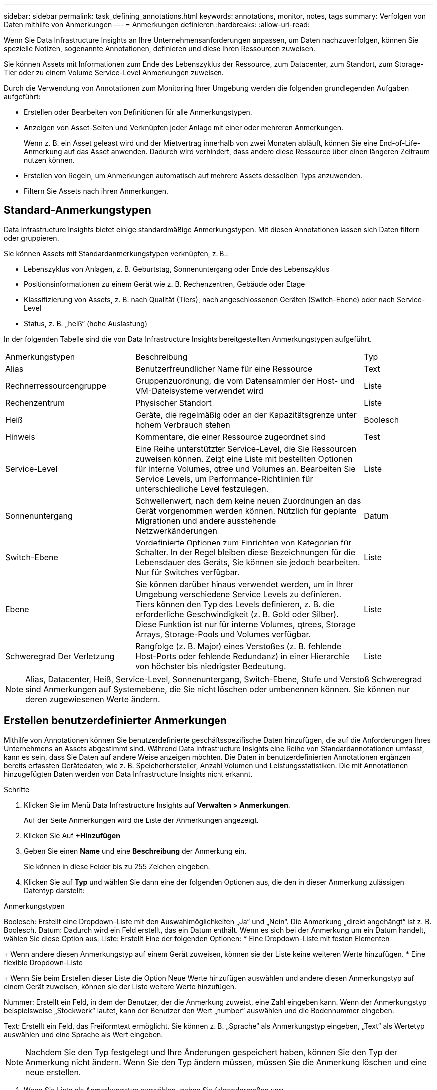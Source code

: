 ---
sidebar: sidebar 
permalink: task_defining_annotations.html 
keywords: annotations, monitor, notes, tags 
summary: Verfolgen von Daten mithilfe von Anmerkungen 
---
= Anmerkungen definieren
:hardbreaks:
:allow-uri-read: 


[role="lead"]
Wenn Sie Data Infrastructure Insights an Ihre Unternehmensanforderungen anpassen, um Daten nachzuverfolgen, können Sie spezielle Notizen, sogenannte Annotationen, definieren und diese Ihren Ressourcen zuweisen.

Sie können Assets mit Informationen zum Ende des Lebenszyklus der Ressource, zum Datacenter, zum Standort, zum Storage-Tier oder zu einem Volume Service-Level Anmerkungen zuweisen.

Durch die Verwendung von Annotationen zum Monitoring Ihrer Umgebung werden die folgenden grundlegenden Aufgaben aufgeführt:

* Erstellen oder Bearbeiten von Definitionen für alle Anmerkungstypen.
* Anzeigen von Asset-Seiten und Verknüpfen jeder Anlage mit einer oder mehreren Anmerkungen.
+
Wenn z. B. ein Asset geleast wird und der Mietvertrag innerhalb von zwei Monaten abläuft, können Sie eine End-of-Life-Anmerkung auf das Asset anwenden. Dadurch wird verhindert, dass andere diese Ressource über einen längeren Zeitraum nutzen können.

* Erstellen von Regeln, um Anmerkungen automatisch auf mehrere Assets desselben Typs anzuwenden.
* Filtern Sie Assets nach ihren Anmerkungen.




== Standard-Anmerkungstypen

Data Infrastructure Insights bietet einige standardmäßige Anmerkungstypen. Mit diesen Annotationen lassen sich Daten filtern oder gruppieren.

Sie können Assets mit Standardanmerkungstypen verknüpfen, z. B.:

* Lebenszyklus von Anlagen, z. B. Geburtstag, Sonnenuntergang oder Ende des Lebenszyklus
* Positionsinformationen zu einem Gerät wie z. B. Rechenzentren, Gebäude oder Etage
* Klassifizierung von Assets, z. B. nach Qualität (Tiers), nach angeschlossenen Geräten (Switch-Ebene) oder nach Service-Level
* Status, z. B. „heiß“ (hohe Auslastung)


In der folgenden Tabelle sind die von Data Infrastructure Insights bereitgestellten Anmerkungstypen aufgeführt.

[cols="30,53, 16"]
|===


| Anmerkungstypen | Beschreibung | Typ 


| Alias | Benutzerfreundlicher Name für eine Ressource | Text 


| Rechnerressourcengruppe | Gruppenzuordnung, die vom Datensammler der Host- und VM-Dateisysteme verwendet wird | Liste 


| Rechenzentrum | Physischer Standort | Liste 


| Heiß | Geräte, die regelmäßig oder an der Kapazitätsgrenze unter hohem Verbrauch stehen | Boolesch 


| Hinweis | Kommentare, die einer Ressource zugeordnet sind | Test 


| Service-Level | Eine Reihe unterstützter Service-Level, die Sie Ressourcen zuweisen können. Zeigt eine Liste mit bestellten Optionen für interne Volumes, qtree und Volumes an. Bearbeiten Sie Service Levels, um Performance-Richtlinien für unterschiedliche Level festzulegen. | Liste 


| Sonnenuntergang | Schwellenwert, nach dem keine neuen Zuordnungen an das Gerät vorgenommen werden können. Nützlich für geplante Migrationen und andere ausstehende Netzwerkänderungen. | Datum 


| Switch-Ebene | Vordefinierte Optionen zum Einrichten von Kategorien für Schalter. In der Regel bleiben diese Bezeichnungen für die Lebensdauer des Geräts, Sie können sie jedoch bearbeiten. Nur für Switches verfügbar. | Liste 


| Ebene | Sie können darüber hinaus verwendet werden, um in Ihrer Umgebung verschiedene Service Levels zu definieren. Tiers können den Typ des Levels definieren, z. B. die erforderliche Geschwindigkeit (z. B. Gold oder Silber). Diese Funktion ist nur für interne Volumes, qtrees, Storage Arrays, Storage-Pools und Volumes verfügbar. | Liste 


| Schweregrad Der Verletzung | Rangfolge (z. B. Major) eines Verstoßes (z. B. fehlende Host-Ports oder fehlende Redundanz) in einer Hierarchie von höchster bis niedrigster Bedeutung. | Liste 
|===

NOTE: Alias, Datacenter, Heiß, Service-Level, Sonnenuntergang, Switch-Ebene, Stufe und Verstoß Schweregrad sind Anmerkungen auf Systemebene, die Sie nicht löschen oder umbenennen können. Sie können nur deren zugewiesenen Werte ändern.



== Erstellen benutzerdefinierter Anmerkungen

Mithilfe von Annotationen können Sie benutzerdefinierte geschäftsspezifische Daten hinzufügen, die auf die Anforderungen Ihres Unternehmens an Assets abgestimmt sind. Während Data Infrastructure Insights eine Reihe von Standardannotationen umfasst, kann es sein, dass Sie Daten auf andere Weise anzeigen möchten. Die Daten in benutzerdefinierten Annotationen ergänzen bereits erfassten Gerätedaten, wie z. B. Speicherhersteller, Anzahl Volumen und Leistungsstatistiken. Die mit Annotationen hinzugefügten Daten werden von Data Infrastructure Insights nicht erkannt.

.Schritte
. Klicken Sie im Menü Data Infrastructure Insights auf *Verwalten > Anmerkungen*.
+
Auf der Seite Anmerkungen wird die Liste der Anmerkungen angezeigt.

. Klicken Sie Auf *+Hinzufügen*
. Geben Sie einen *Name* und eine *Beschreibung* der Anmerkung ein.
+
Sie können in diese Felder bis zu 255 Zeichen eingeben.

. Klicken Sie auf *Typ* und wählen Sie dann eine der folgenden Optionen aus, die den in dieser Anmerkung zulässigen Datentyp darstellt:


.Anmerkungstypen
Boolesch: Erstellt eine Dropdown-Liste mit den Auswahlmöglichkeiten „Ja“ und „Nein“. Die Anmerkung „direkt angehängt“ ist z. B. Boolesch. Datum: Dadurch wird ein Feld erstellt, das ein Datum enthält. Wenn es sich bei der Anmerkung um ein Datum handelt, wählen Sie diese Option aus. Liste: Erstellt Eine der folgenden Optionen: * Eine Dropdown-Liste mit festen Elementen

+ Wenn andere diesen Anmerkungstyp auf einem Gerät zuweisen, können sie der Liste keine weiteren Werte hinzufügen. * Eine flexible Dropdown-Liste

+ Wenn Sie beim Erstellen dieser Liste die Option Neue Werte hinzufügen auswählen und andere diesen Anmerkungstyp auf einem Gerät zuweisen, können sie der Liste weitere Werte hinzufügen.

Nummer: Erstellt ein Feld, in dem der Benutzer, der die Anmerkung zuweist, eine Zahl eingeben kann. Wenn der Anmerkungstyp beispielsweise „Stockwerk“ lautet, kann der Benutzer den Wert „number“ auswählen und die Bodennummer eingeben.

Text: Erstellt ein Feld, das Freiformtext ermöglicht. Sie können z. B. „Sprache“ als Anmerkungstyp eingeben, „Text“ als Wertetyp auswählen und eine Sprache als Wert eingeben.


NOTE: Nachdem Sie den Typ festgelegt und Ihre Änderungen gespeichert haben, können Sie den Typ der Anmerkung nicht ändern. Wenn Sie den Typ ändern müssen, müssen Sie die Anmerkung löschen und eine neue erstellen.

. Wenn Sie Liste als Anmerkungstyp auswählen, gehen Sie folgendermaßen vor:
+
.. Wählen Sie *Neue Werte hinzufügen auf der Fly* aus, wenn Sie der Anmerkung weitere Werte hinzufügen möchten, wenn Sie auf einer Asset-Seite, die eine flexible Liste erstellt.
+
Angenommen, Sie befinden sich auf einer Asset-Seite und das Asset hat die City-Anmerkung mit den Werten Detroit, Tampa und Boston. Wenn Sie die Option *Neue Werte hinzufügen auf der Fly* ausgewählt haben, können Sie City wie San Francisco und Chicago direkt auf der Asset-Seite zusätzliche Werte hinzufügen, anstatt zur Seite Anmerkungen zu gehen, um sie hinzuzufügen. Wenn Sie diese Option nicht wählen, können Sie beim Anwenden der Anmerkung keine neuen Anmerkungswerte hinzufügen; dadurch wird eine feste Liste erstellt.

.. Geben Sie einen Wert und eine Beschreibung in die Felder *Wert* und *Beschreibung* ein.
.. Klicken Sie auf *+Add+*, um weitere Werte hinzuzufügen.
.. Klicken Sie auf das Papierkorb-Symbol, um einen Wert zu löschen.


. Klicken Sie Auf *Speichern*
+
Ihre Anmerkungen werden in der Liste auf der Seite Anmerkungen angezeigt.



.Nachdem Sie fertig sind
In der UI steht die Beschriftung sofort zur Verwendung zur Verfügung.
